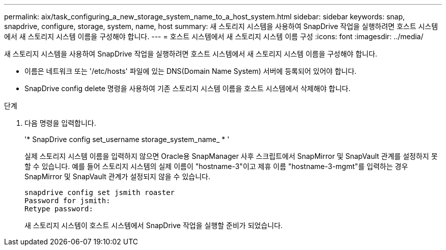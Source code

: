 ---
permalink: aix/task_configuring_a_new_storage_system_name_to_a_host_system.html 
sidebar: sidebar 
keywords: snap, snapdrive, configure, storage, system, name, host 
summary: 새 스토리지 시스템을 사용하여 SnapDrive 작업을 실행하려면 호스트 시스템에서 새 스토리지 시스템 이름을 구성해야 합니다. 
---
= 호스트 시스템에서 새 스토리지 시스템 이름 구성
:icons: font
:imagesdir: ../media/


[role="lead"]
새 스토리지 시스템을 사용하여 SnapDrive 작업을 실행하려면 호스트 시스템에서 새 스토리지 시스템 이름을 구성해야 합니다.

* 이름은 네트워크 또는 '/etc/hosts' 파일에 있는 DNS(Domain Name System) 서버에 등록되어 있어야 합니다.
* SnapDrive config delete 명령을 사용하여 기존 스토리지 시스템 이름을 호스트 시스템에서 삭제해야 합니다.


.단계
. 다음 명령을 입력합니다.
+
'* SnapDrive config set_username storage_system_name_ * '

+
실제 스토리지 시스템 이름을 입력하지 않으면 Oracle용 SnapManager 사후 스크립트에서 SnapMirror 및 SnapVault 관계를 설정하지 못할 수 있습니다. 예를 들어 스토리지 시스템의 실제 이름이 "hostname-3"이고 제휴 이름 "hostname-3-mgmt"를 입력하는 경우 SnapMirror 및 SnapVault 관계가 설정되지 않을 수 있습니다.

+
[listing]
----
snapdrive config set jsmith roaster
Password for jsmith:
Retype password:
----
+
새 스토리지 시스템이 호스트 시스템에서 SnapDrive 작업을 실행할 준비가 되었습니다.


